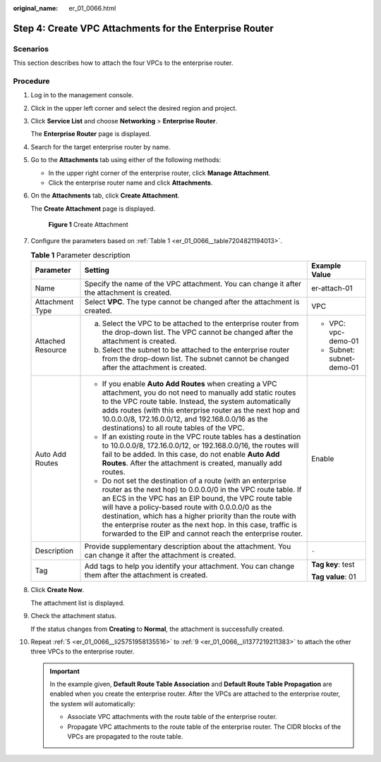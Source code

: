 :original_name: er_01_0066.html

.. _er_01_0066:

Step 4: Create VPC Attachments for the Enterprise Router
========================================================

Scenarios
---------

This section describes how to attach the four VPCs to the enterprise router.

Procedure
---------

#. Log in to the management console.

#. Click |image1| in the upper left corner and select the desired region and project.

#. Click **Service List** and choose **Networking** > **Enterprise Router**.

   The **Enterprise Router** page is displayed.

#. Search for the target enterprise router by name.

#. .. _er_01_0066__li25751958135516:

   Go to the **Attachments** tab using either of the following methods:

   -  In the upper right corner of the enterprise router, click **Manage Attachment**.
   -  Click the enterprise router name and click **Attachments**.

#. On the **Attachments** tab, click **Create Attachment**.

   The **Create Attachment** page is displayed.


   .. figure:: /_static/images/en-us_image_0000001723035633.png
      :alt: **Figure 1** Create Attachment

      **Figure 1** Create Attachment

#. Configure the parameters based on :ref:`Table 1 <er_01_0066__table7204821194013>`.

   .. _er_01_0066__table7204821194013:

   .. table:: **Table 1** Parameter description

      +-----------------------+-------------------------------------------------------------------------------------------------------------------------------------------------------------------------------------------------------------------------------------------------------------------------------------------------------------------------------------------------------------------------------------------------------------------------------------+---------------------------+
      | Parameter             | Setting                                                                                                                                                                                                                                                                                                                                                                                                                             | Example Value             |
      +=======================+=====================================================================================================================================================================================================================================================================================================================================================================================================================================+===========================+
      | Name                  | Specify the name of the VPC attachment. You can change it after the attachment is created.                                                                                                                                                                                                                                                                                                                                          | er-attach-01              |
      +-----------------------+-------------------------------------------------------------------------------------------------------------------------------------------------------------------------------------------------------------------------------------------------------------------------------------------------------------------------------------------------------------------------------------------------------------------------------------+---------------------------+
      | Attachment Type       | Select **VPC**. The type cannot be changed after the attachment is created.                                                                                                                                                                                                                                                                                                                                                         | VPC                       |
      +-----------------------+-------------------------------------------------------------------------------------------------------------------------------------------------------------------------------------------------------------------------------------------------------------------------------------------------------------------------------------------------------------------------------------------------------------------------------------+---------------------------+
      | Attached Resource     | a. Select the VPC to be attached to the enterprise router from the drop-down list. The VPC cannot be changed after the attachment is created.                                                                                                                                                                                                                                                                                       | -  VPC: vpc-demo-01       |
      |                       | b. Select the subnet to be attached to the enterprise router from the drop-down list. The subnet cannot be changed after the attachment is created.                                                                                                                                                                                                                                                                                 | -  Subnet: subnet-demo-01 |
      +-----------------------+-------------------------------------------------------------------------------------------------------------------------------------------------------------------------------------------------------------------------------------------------------------------------------------------------------------------------------------------------------------------------------------------------------------------------------------+---------------------------+
      | Auto Add Routes       | -  If you enable **Auto Add Routes** when creating a VPC attachment, you do not need to manually add static routes to the VPC route table. Instead, the system automatically adds routes (with this enterprise router as the next hop and 10.0.0.0/8, 172.16.0.0/12, and 192.168.0.0/16 as the destinations) to all route tables of the VPC.                                                                                        | Enable                    |
      |                       | -  If an existing route in the VPC route tables has a destination to 10.0.0.0/8, 172.16.0.0/12, or 192.168.0.0/16, the routes will fail to be added. In this case, do not enable **Auto Add Routes**. After the attachment is created, manually add routes.                                                                                                                                                                         |                           |
      |                       | -  Do not set the destination of a route (with an enterprise router as the next hop) to 0.0.0.0/0 in the VPC route table. If an ECS in the VPC has an EIP bound, the VPC route table will have a policy-based route with 0.0.0.0/0 as the destination, which has a higher priority than the route with the enterprise router as the next hop. In this case, traffic is forwarded to the EIP and cannot reach the enterprise router. |                           |
      +-----------------------+-------------------------------------------------------------------------------------------------------------------------------------------------------------------------------------------------------------------------------------------------------------------------------------------------------------------------------------------------------------------------------------------------------------------------------------+---------------------------+
      | Description           | Provide supplementary description about the attachment. You can change it after the attachment is created.                                                                                                                                                                                                                                                                                                                          | ``-``                     |
      +-----------------------+-------------------------------------------------------------------------------------------------------------------------------------------------------------------------------------------------------------------------------------------------------------------------------------------------------------------------------------------------------------------------------------------------------------------------------------+---------------------------+
      | Tag                   | Add tags to help you identify your attachment. You can change them after the attachment is created.                                                                                                                                                                                                                                                                                                                                 | **Tag key**: test         |
      |                       |                                                                                                                                                                                                                                                                                                                                                                                                                                     |                           |
      |                       |                                                                                                                                                                                                                                                                                                                                                                                                                                     | **Tag value**: 01         |
      +-----------------------+-------------------------------------------------------------------------------------------------------------------------------------------------------------------------------------------------------------------------------------------------------------------------------------------------------------------------------------------------------------------------------------------------------------------------------------+---------------------------+

#. Click **Create Now**.

   The attachment list is displayed.

#. .. _er_01_0066__li1377219211383:

   Check the attachment status.

   If the status changes from **Creating** to **Normal**, the attachment is successfully created.

#. Repeat :ref:`5 <er_01_0066__li25751958135516>` to :ref:`9 <er_01_0066__li1377219211383>` to attach the other three VPCs to the enterprise router.

   .. important::

      In the example given, **Default Route Table Association** and **Default Route Table Propagation** are enabled when you create the enterprise router. After the VPCs are attached to the enterprise router, the system will automatically:

      -  Associate VPC attachments with the route table of the enterprise router.
      -  Propagate VPC attachments to the route table of the enterprise router. The CIDR blocks of the VPCs are propagated to the route table.

.. |image1| image:: /_static/images/en-us_image_0000001190483836.png
